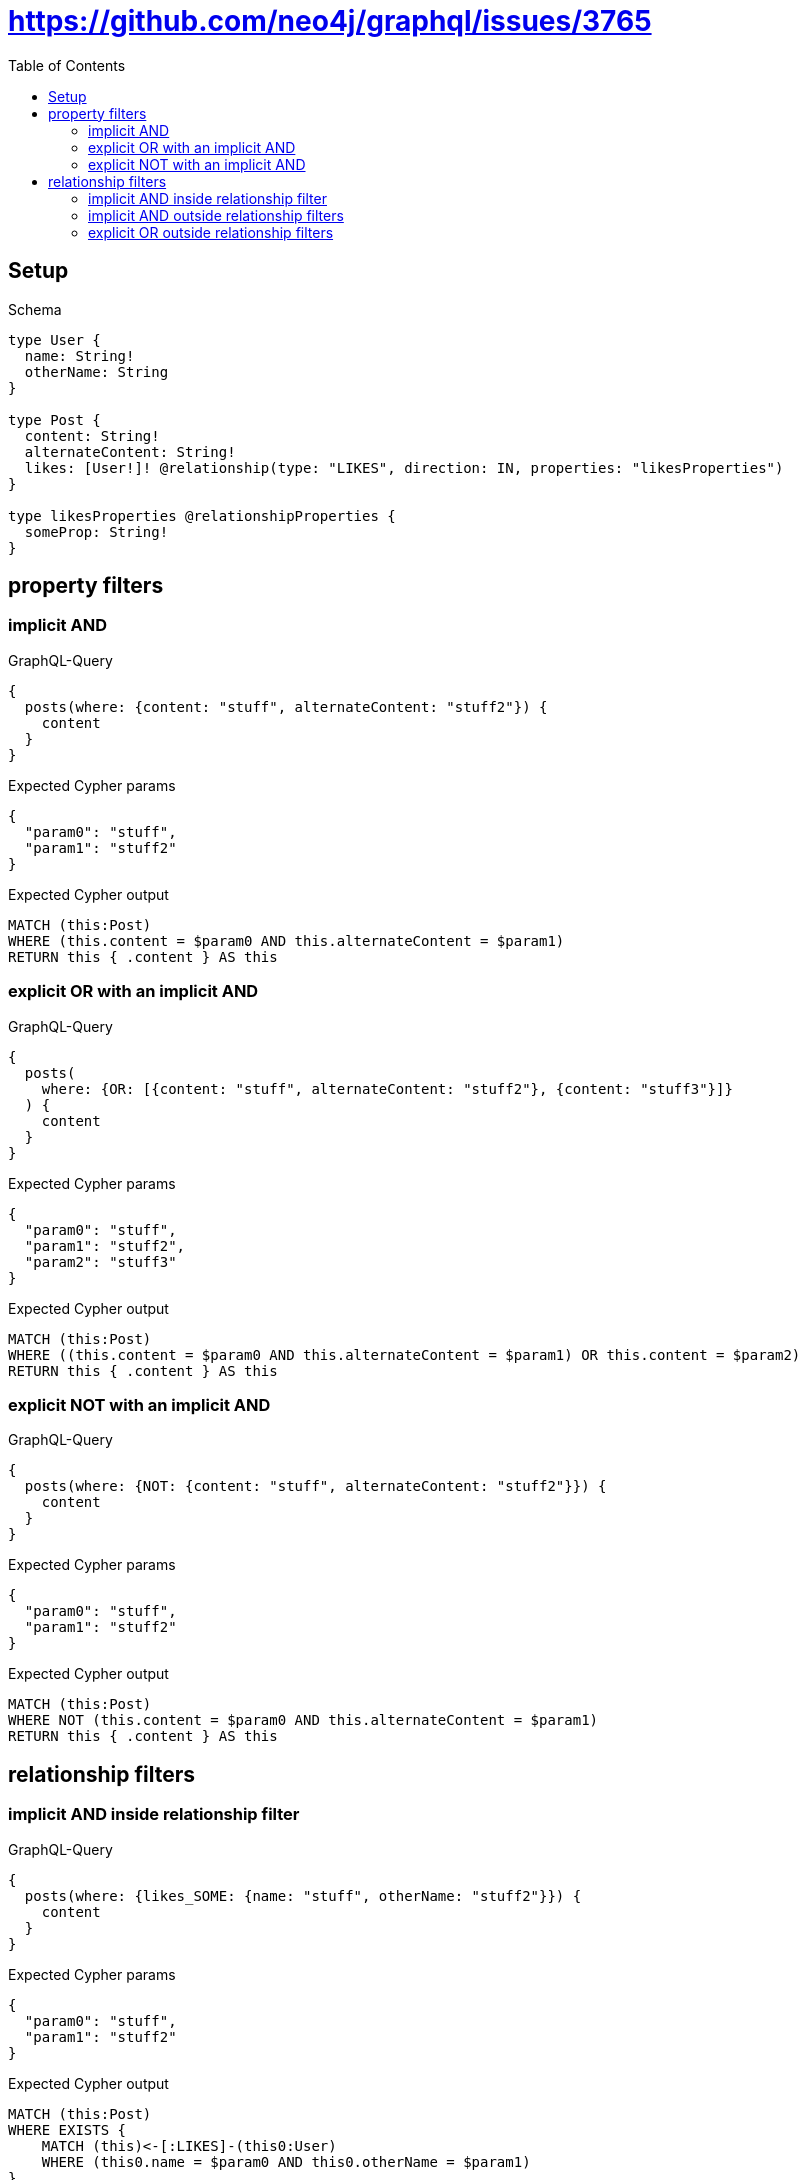 // This file was generated by the Test-Case extractor of neo4j-graphql
:toc:
:toclevels: 42

= https://github.com/neo4j/graphql/issues/3765

== Setup

.Schema
[source,graphql,schema=true]
----
type User {
  name: String!
  otherName: String
}

type Post {
  content: String!
  alternateContent: String!
  likes: [User!]! @relationship(type: "LIKES", direction: IN, properties: "likesProperties")
}

type likesProperties @relationshipProperties {
  someProp: String!
}
----

== property filters

=== implicit AND

.GraphQL-Query
[source,graphql,request=true]
----
{
  posts(where: {content: "stuff", alternateContent: "stuff2"}) {
    content
  }
}
----

.Expected Cypher params
[source,json]
----
{
  "param0": "stuff",
  "param1": "stuff2"
}
----

.Expected Cypher output
[source,cypher]
----
MATCH (this:Post)
WHERE (this.content = $param0 AND this.alternateContent = $param1)
RETURN this { .content } AS this
----

=== explicit OR with an implicit AND

.GraphQL-Query
[source,graphql,request=true]
----
{
  posts(
    where: {OR: [{content: "stuff", alternateContent: "stuff2"}, {content: "stuff3"}]}
  ) {
    content
  }
}
----

.Expected Cypher params
[source,json]
----
{
  "param0": "stuff",
  "param1": "stuff2",
  "param2": "stuff3"
}
----

.Expected Cypher output
[source,cypher]
----
MATCH (this:Post)
WHERE ((this.content = $param0 AND this.alternateContent = $param1) OR this.content = $param2)
RETURN this { .content } AS this
----

=== explicit NOT with an implicit AND

.GraphQL-Query
[source,graphql,request=true]
----
{
  posts(where: {NOT: {content: "stuff", alternateContent: "stuff2"}}) {
    content
  }
}
----

.Expected Cypher params
[source,json]
----
{
  "param0": "stuff",
  "param1": "stuff2"
}
----

.Expected Cypher output
[source,cypher]
----
MATCH (this:Post)
WHERE NOT (this.content = $param0 AND this.alternateContent = $param1)
RETURN this { .content } AS this
----

== relationship filters

=== implicit AND  inside relationship filter

.GraphQL-Query
[source,graphql,request=true]
----
{
  posts(where: {likes_SOME: {name: "stuff", otherName: "stuff2"}}) {
    content
  }
}
----

.Expected Cypher params
[source,json]
----
{
  "param0": "stuff",
  "param1": "stuff2"
}
----

.Expected Cypher output
[source,cypher]
----
MATCH (this:Post)
WHERE EXISTS {
    MATCH (this)<-[:LIKES]-(this0:User)
    WHERE (this0.name = $param0 AND this0.otherName = $param1)
}
RETURN this { .content } AS this
----

=== implicit AND outside relationship filters

.GraphQL-Query
[source,graphql,request=true]
----
{
  posts(where: {likes_SOME: {name: "stuff"}, likes_ALL: {otherName: "stuff2"}}) {
    content
  }
}
----

.Expected Cypher params
[source,json]
----
{
  "param0": "stuff2",
  "param1": "stuff"
}
----

.Expected Cypher output
[source,cypher]
----
MATCH (this:Post)
WHERE ((EXISTS {
    MATCH (this)<-[:LIKES]-(this0:User)
    WHERE this0.otherName = $param0
} AND NOT (EXISTS {
    MATCH (this)<-[:LIKES]-(this0:User)
    WHERE NOT (this0.otherName = $param0)
})) AND EXISTS {
    MATCH (this)<-[:LIKES]-(this1:User)
    WHERE this1.name = $param1
})
RETURN this { .content } AS this
----

=== explicit OR outside relationship filters

.GraphQL-Query
[source,graphql,request=true]
----
{
  posts(
    where: {OR: [{likes_SOME: {name: "stuff"}}, {likes_ALL: {otherName: "stuff2"}}, {likes_SOME: {otherName: "stuff3"}}]}
  ) {
    content
  }
}
----

.Expected Cypher params
[source,json]
----
{
  "param0": "stuff",
  "param1": "stuff2",
  "param2": "stuff3"
}
----

.Expected Cypher output
[source,cypher]
----
MATCH (this:Post)
WHERE (EXISTS {
    MATCH (this)<-[:LIKES]-(this0:User)
    WHERE this0.name = $param0
} OR (EXISTS {
    MATCH (this)<-[:LIKES]-(this1:User)
    WHERE this1.otherName = $param1
} AND NOT (EXISTS {
    MATCH (this)<-[:LIKES]-(this1:User)
    WHERE NOT (this1.otherName = $param1)
})) OR EXISTS {
    MATCH (this)<-[:LIKES]-(this2:User)
    WHERE this2.otherName = $param2
})
RETURN this { .content } AS this
----

